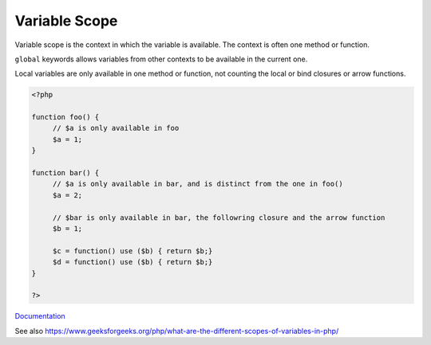 .. _variable-scope:
.. meta::
	:description:
		Variable Scope: Variable scope is the context in which the variable is available.
	:twitter:card: summary_large_image
	:twitter:site: @exakat
	:twitter:title: Variable Scope
	:twitter:description: Variable Scope: Variable scope is the context in which the variable is available
	:twitter:creator: @exakat
	:twitter:image:src: https://php-dictionary.readthedocs.io/en/latest/_static/logo.png
	:og:image: https://php-dictionary.readthedocs.io/en/latest/_static/logo.png
	:og:title: Variable Scope
	:og:type: article
	:og:description: Variable scope is the context in which the variable is available
	:og:url: https://php-dictionary.readthedocs.io/en/latest/dictionary/variable-scope.ini.html
	:og:locale: en
.. raw:: html

	<script type="application/ld+json">{"@context":"https:\/\/schema.org","@graph":[{"@type":"WebPage","@id":"https:\/\/php-dictionary.readthedocs.io\/en\/latest\/tips\/debug_zval_dump.html","url":"https:\/\/php-dictionary.readthedocs.io\/en\/latest\/tips\/debug_zval_dump.html","name":"Variable Scope","isPartOf":{"@id":"https:\/\/www.exakat.io\/"},"datePublished":"Sun, 22 Jun 2025 20:15:25 +0000","dateModified":"Sun, 22 Jun 2025 20:15:25 +0000","description":"Variable scope is the context in which the variable is available","inLanguage":"en-US","potentialAction":[{"@type":"ReadAction","target":["https:\/\/php-dictionary.readthedocs.io\/en\/latest\/dictionary\/Variable Scope.html"]}]},{"@type":"WebSite","@id":"https:\/\/www.exakat.io\/","url":"https:\/\/www.exakat.io\/","name":"Exakat","description":"Smart PHP static analysis","inLanguage":"en-US"}]}</script>


Variable Scope
--------------

Variable scope is the context in which the variable is available. The context is often one method or function. 

``global`` keywords allows variables from other contexts to be available in the current one. 

Local variables are only available in one method or function, not counting the local or bind closures or arrow functions. 


.. code-block:: php
   
   <?php
   
   function foo() {
   	// $a is only available in foo
   	$a = 1;
   }
   
   function bar() {
   	// $a is only available in bar, and is distinct from the one in foo()
   	$a = 2;
   
   	// $bar is only available in bar, the followring closure and the arrow function
   	$b = 1;
   	
   	$c = function() use ($b) { return $b;}
   	$d = function() use ($b) { return $b;}
   }
   
   ?>


`Documentation <https://www.php.net/manual/en/language.variables.scope.php>`__

See also https://www.geeksforgeeks.org/php/what-are-the-different-scopes-of-variables-in-php/
